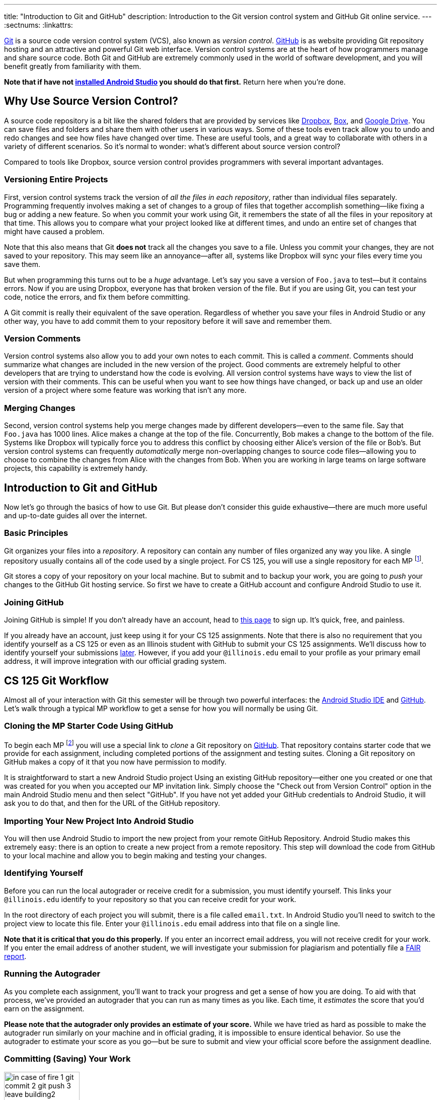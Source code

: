 ---
title: "Introduction to Git and GitHub"
description:
  Introduction to the Git version control system and GitHub Git online service.
---
:sectnums:
:linkattrs:

[.lead]
//
https://git-scm.com/[Git] is a source code version control system (VCS), also
known as _version control_.
//
https://github.com/[GitHub] is as website providing Git repository hosting and
an attractive and powerful Git web interface.
//
Version control systems are at the heart of how programmers manage and share
source code.
//
Both Git and GitHub are extremely commonly used in the world of software
development, and you will benefit greatly from familiarity with them.

[.alert.alert-warning]
--
**Note that if have not
//
link:/MP/setup/android-studio/[installed Android Studio]
//
you should do that first.**
//
Return here when you're done.
--

[[vcs]]
== Why Use Source Version Control?

A source code repository is a bit like the shared folders that are provided by
services like https://www.dropbox.com[Dropbox], https://www.box.com[Box], and
https://drive.google.com[Google Drive].
//
You can save files and folders and share them with other users in various
ways.
//
Some of these tools even track allow you to undo and redo changes and see how
files have changed over time.
//
These are useful tools, and a great way to collaborate with others in a
variety of different scenarios.
//
So it's normal to wonder: what's different about source version control?

Compared to tools like Dropbox, source version control provides programmers
with several important advantages.

=== Versioning Entire Projects

First, version control systems track the version of _all the files in each
repository_, rather than individual files separately.
//
Programming frequently involves making a set of changes to a group of files that
together accomplish something&mdash;like fixing a bug or adding a new feature.
//
So when you commit your work using Git, it remembers the state of all the files
in your repository at that time.
//
This allows you to compare what your project looked like at different times, and
undo an entire set of changes that might have caused a problem.

Note that this also means that Git **does not** track all the changes you save
to a file.
//
Unless you commit your changes, they are not saved to your repository.
//
This may seem like an annoyance&mdash;after all, systems like Dropbox will sync
your files every time you save them.

But when programming this turns out to be a _huge_ advantage.
//
Let's say you save a version of `Foo.java` to test&mdash;but it contains errors.
//
Now if you are using Dropbox, everyone has that broken version of the file.
//
But if you are using Git, you can test your code, notice the errors, and fix
them before committing.

A Git commit is really their equivalent of the save operation.
//
Regardless of whether you save your files in Android Studio or any other way, you have
to add commit them to your repository before it will save and remember them.

=== Version Comments

Version control systems also allow you to add your own notes to each commit.
//
This is called a _comment_.
//
Comments should summarize what changes are included in the new version of the
project.
//
Good comments are extremely helpful to other developers that are trying to
understand how the code is evolving.
//
All version control systems have ways to view the list of version with their
comments.
//
This can be useful when you want to see how things have changed, or back up
and use an older version of a project where some feature was working that
isn't any more.

=== Merging Changes

Second, version control systems help you merge changes made by different
developers&mdash;even to the same file.
//
Say that `Foo.java` has 1000 lines.
//
Alice makes a change at the top of the file.
//
Concurrently, Bob makes a change to the bottom of the file.
//
Systems like Dropbox will typically force you to address this conflict by
choosing either Alice's version of the file or Bob's.
//
But version control systems can frequently _automatically_ merge
non-overlapping changes to source code files&mdash;allowing you to choose to
combine the changes from Alice with the changes from Bob.
//
When you are working in large teams on large software projects, this
capability is extremely handy.

[[git]]
== Introduction to Git and GitHub

[.lead]
//
Now let's go through the basics of how to use Git.
//
But please don't consider this guide exhaustive&mdash;there are much more useful
and up-to-date guides all over the internet.

=== Basic Principles

Git organizes your files into a _repository_.
//
A repository can contain any number of files organized any way you like.
//
A single repository usually contains all of the code used by a single project.
//
For CS 125, you will use a single repository for each MP footnote:[and for some
labs].

Git stores a copy of your repository on your local machine.
//
But to submit and to backup your work, you are going to _push_ your changes to
the GitHub Git hosting service.
//
So first we have to create a GitHub account and configure Android Studio to use it.

[[account]]
=== Joining GitHub

Joining GitHub is simple!
//
If you don't already have an account, head to
//
https://github.com/join[this page]
//
to sign up.
//
It's quick, free, and painless.

If you already have an account, just keep using it for your CS 125 assignments.
//
Note that there is also no requirement that you identify yourself as a CS 125 or
even as an Illinois student with GitHub to submit your CS 125 assignments.
//
We'll discuss how to identify yourself your submissions
//
link:#identify[later].
//
However, if you add your `@illinois.edu` email to your profile as your primary
email address, it will improve integration with our official grading system.

[[workflow]]
== CS 125 Git Workflow

Almost all of your interaction with Git this semester will be through two
powerful interfaces: the
//
link:/MP/setup/android-studio/[Android Studio IDE]
//
and
//
https://github.com/[GitHub].
//
Let's walk through a typical MP workflow to get a sense for how you will
normally be using Git.

[[cloning]]
=== Cloning the MP Starter Code Using GitHub

To begin each MP footnote:[and many labs] you will use a special link to
_clone_ a Git repository on
//
https://github.com/[GitHub].
//
That repository contains starter code that we provide for each assignment,
including completed portions of the assignment and testing suites.
//
Cloning a Git repository on GitHub makes a copy of it that you now have
permission to modify.

It is straightforward to start a new Android Studio project Using an existing
GitHub repository--either one you created or one that was created for you when
you accepted our MP invitation link.
//
Simply choose the "Check out from Version Control" option in the main Android
Studio menu and then select "GitHub".
//
If you have not yet added your GitHub credentials to Android Studio, it will ask
you to do that, and then for the URL of the GitHub repository.

[[importing]]
=== Importing Your New Project Into Android Studio

You will then use Android Studio to import the new project from your remote GitHub
Repository.
//
Android Studio makes this extremely easy: there is an option to create a new project
from a remote repository.
//
This step will download the code from GitHub to your local machine and allow you
to begin making and testing your changes.

[[identifying]]
=== Identifying Yourself

Before you can run the local autograder or receive credit for a submission, you
must identify yourself.
//
This links your `@illinois.edu` identify to your repository so that you can
receive credit for your work.

In the root directory of each project you will submit, there is a file called
`email.txt`.
//
In Android Studio you'll need to switch to the project view to locate this file.
//
Enter your `@illinois.edu` email address into that file on a single line.

**Note that it is critical that you do this properly.**
//
If you enter an incorrect email address, you will not receive credit for your
work.
//
If you enter the email address of another student, we will investigate your
submission for plagiarism and potentially file a
//
https://history.illinois.edu/resources/faculty-resources/reporting-academic-integrity-infractions[FAIR
report].

[[autograding]]
=== Running the Autograder

As you complete each assignment, you'll want to track your progress and get a
sense of how you are doing.
//
To aid with that process, we've provided an autograder that you can run as
many times as you like.
//
Each time, it _estimates_ the score that you'd earn on the assignment.

**Please note that the autograder only provides an estimate of your score.**
//
While we have tried as hard as possible to make the autograder run similarly on
your machine and in official grading, it is impossible to ensure identical
behavior.
//
So use the autograder to estimate your score as you go&mdash;but be sure to
submit and view your official score before the assignment deadline.

[[committing]]
=== Committing (Saving) Your Work

image::https://hikaruzone.files.wordpress.com/2015/10/in-case-of-fire-1-git-commit-2-git-push-3-leave-building2.png?w=800&h=559[float="right", 150]

Version control systems only save the change you have made when you
tell them to.
//
This is called a _commit_, and the process called _committing_.
//
Given that committing is essentially saving your changes, this have given rise
to memes like the one on the right.

Once you commit a version of a file, Git will remember its committed
contents forever&mdash;even if you change or delete it the file.
//
So you should get into the habit of committing early and often.
//
Here are some good times to commit your code:

* You just started a project&mdash;make sure to record it in its initial
state!
//
* You just finished writing a function&mdash;that way you can always get back
to that version if you make changes later.
//
* You just passed one test case&mdash;make sure that Git remembers what
worked forever!
//
* You are about to take a break or go to bed.
//
* The MP deadline is in thirty minutes&mdash;or in five minutes!

**Get in the habit now of committing your code regularly.**
//
Version control systems are very efficient at storing commits, and so the
overhead of performing them is small.
//
Better to have things saved than to want desperately to get back to a previous
version or remember how you did something and not have it committed.

Note that most version control systems will require you to tell them the first
time you want to add a new file to a project.
//
Once you do this once, that file will be tracked in the future&mdash;but there
is an initial step that you may sometimes miss.
//
However, Android Studio is good about reminding you about this, as long as you don't
disable those reminders.

Android Studio has a convenient interface for committing changes, adding commit
messages, pushing to GitHub, and generally tracking the state of your
repository.

[[submitting]]
=== Pushing and Submitting Your Work

For CS 125 you submit your work by _pushing_ it to GitHub.
//
We will grade each version of your MP that you push and provide you with the
best score modulo penalties and other score calculations.

[[troubleshooting]]
=== Troubleshooting the Submission Process

MP grading usually completes quite quickly.
//
In most cases you'll see your latest submission show up
//
link:/m/grades/MPs[on the MP grades page]
//
within a few minutes.
//
Note that there is no need to reload the page: it will update automatically.

If you don't find your commit there here are some common problems:

. **Your commit is there, it just didn't get the score you thought it would.**
//
We put your best commit at the top of the list.
//
If you newer commit doesn't score as well, it will end up below your best
commit, meaning that you might miss it.
//
And when two best commits earn the same score we place the _oldest_ on top, not
the newest.
//
. **You didn't enter your email correctly into the `email.txt` file.**
//
This is probably the most common problem.
//
If you don't enter your email address correctly we have no way to know that it's
you!
//
So double- and triple-check that your email is correct.
//
. **`checkstyle` couldn't parse one of your files.**
//
If `checkstyle` can't _parse_ one of your files then the entire build fails
before we have a chance to record your email address.
//
Note that this is different than a `checkstyle` error&mdash;it means that the
file was not valid Java syntax, and usually wouldn't have compiled anyway.
//
Currently any syntax errors that cause `checkstyle` to fail in _any_ of your
sources files will fail the entire build and cause you to not receive a grade.
//
We hope to fix this limitation in a future release of our grading plugin.

== How to Learn More

As usual the internet is the best way to find out more about anything related
to technology.
//
There are great Git tutorials out there that you can find on Google.
//
And feel free to ask questions
//
https://cs125-forum.cs.illinois.edu[on the forum].
